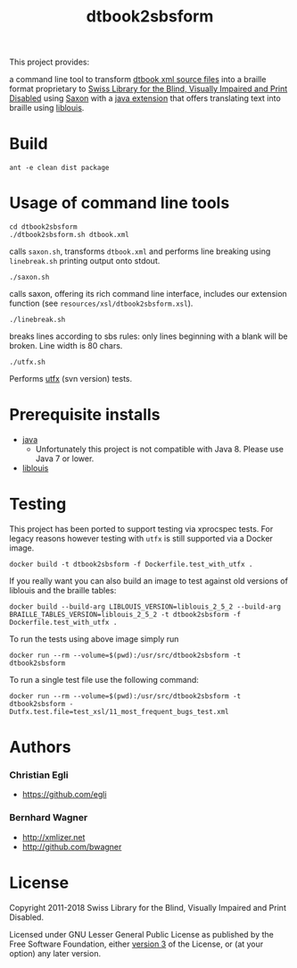 #+TITLE: dtbook2sbsform

This project provides:

a command line tool to transform [[http://en.wikipedia.org/wiki/DTBook][dtbook xml source files]] into a
braille format proprietary to [[http://www.sbs.ch][Swiss Library for the Blind, Visually
Impaired and Print Disabled]] using [[http://saxon.sourceforge.net][Saxon]] with a [[https://github.com/sbsdev/LiblouisSaxonExtension][java extension]] that
offers translating text into braille using [[http://www.liblouis.org][liblouis]].

* Build

#+BEGIN_SRC shell
ant -e clean dist package
#+END_SRC

* Usage of command line tools

#+BEGIN_SRC shell
cd dtbook2sbsform
./dtbook2sbsform.sh dtbook.xml
#+END_SRC

calls =saxon.sh=, transforms =dtbook.xml= and performs line breaking
using =linebreak.sh= printing output onto stdout.

#+BEGIN_SRC shell
./saxon.sh
#+END_SRC

calls saxon, offering its rich command line interface, includes our
extension function (see =resources/xsl/dtbook2sbsform.xsl=).

#+BEGIN_SRC shell
./linebreak.sh
#+END_SRC

breaks lines according to sbs rules: only lines beginning with a blank
will be broken. Line width is 80 chars.

#+BEGIN_SRC shell
./utfx.sh
#+END_SRC

Performs [[http://utf-x.sourceforge.net/][utfx]] (svn version) tests.

* Prerequisite installs
- [[http://java.sun.com][java]]
  - Unfortunately this project is not compatible with Java 8. Please use
    Java 7 or lower.
- [[http://code.google.com/p/liblouis/][liblouis]]

* Testing

This project has been ported to support testing via xprocspec tests.
For legacy reasons however testing with =utfx= is still supported via
a Docker image.

#+BEGIN_SRC shell
docker build -t dtbook2sbsform -f Dockerfile.test_with_utfx .
#+END_SRC

If you really want you can also build an image to test against old
versions of liblouis and the braille tables:

#+BEGIN_SRC shell
docker build --build-arg LIBLOUIS_VERSION=liblouis_2_5_2 --build-arg BRAILLE_TABLES_VERSION=liblouis_2_5_2 -t dtbook2sbsform -f Dockerfile.test_with_utfx .
#+END_SRC

To run the tests using above image simply run

#+BEGIN_SRC shell
docker run --rm --volume=$(pwd):/usr/src/dtbook2sbsform -t dtbook2sbsform
#+END_SRC

To run a single test file use the following command:

#+BEGIN_SRC shell
docker run --rm --volume=$(pwd):/usr/src/dtbook2sbsform -t dtbook2sbsform -Dutfx.test.file=test_xsl/11_most_frequent_bugs_test.xml
#+END_SRC

* Authors
*** Christian Egli
-  https://github.com/egli

*** Bernhard Wagner
-  http://xmlizer.net
-  http://github.com/bwagner

* License

Copyright 2011-2018 Swiss Library for the Blind, Visually Impaired and Print Disabled.

Licensed under GNU Lesser General Public License as published by the
Free Software Foundation, either [[http://www.gnu.org/licenses/gpl-3.0.html][version 3]] of the License, or (at your
option) any later version.
